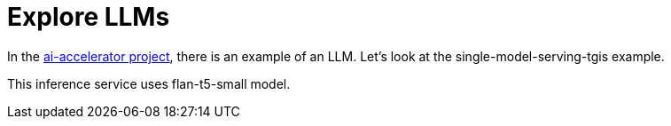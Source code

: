 # Explore LLMs

In the https://github.com/redhat-ai-services/ai-accelerator[ai-accelerator project], there is an example of an LLM. Let's look at the single-model-serving-tgis example.

This inference service uses flan-t5-small model.